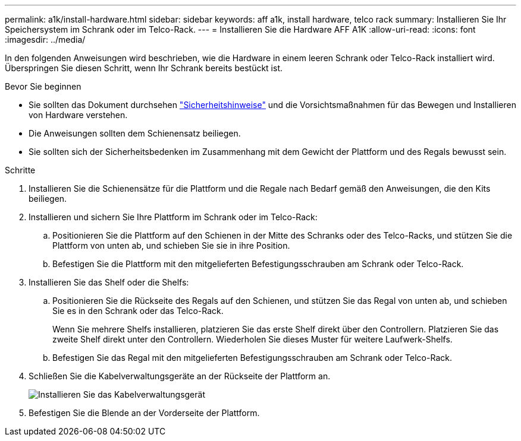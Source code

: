 ---
permalink: a1k/install-hardware.html 
sidebar: sidebar 
keywords: aff a1k, install hardware, telco rack 
summary: Installieren Sie Ihr Speichersystem im Schrank oder im Telco-Rack. 
---
= Installieren Sie die Hardware AFF A1K
:allow-uri-read: 
:icons: font
:imagesdir: ../media/


[role="lead"]
In den folgenden Anweisungen wird beschrieben, wie die Hardware in einem leeren Schrank oder Telco-Rack installiert wird. Überspringen Sie diesen Schritt, wenn Ihr Schrank bereits bestückt ist.

.Bevor Sie beginnen
* Sie sollten das Dokument durchsehen https://library.netapp.com/ecm/ecm_download_file/ECMP12475945["Sicherheitshinweise"] und die Vorsichtsmaßnahmen für das Bewegen und Installieren von Hardware verstehen.
* Die Anweisungen sollten dem Schienensatz beiliegen.
* Sie sollten sich der Sicherheitsbedenken im Zusammenhang mit dem Gewicht der Plattform und des Regals bewusst sein.


.Schritte
. Installieren Sie die Schienensätze für die Plattform und die Regale nach Bedarf gemäß den Anweisungen, die den Kits beiliegen.
. Installieren und sichern Sie Ihre Plattform im Schrank oder im Telco-Rack:
+
.. Positionieren Sie die Plattform auf den Schienen in der Mitte des Schranks oder des Telco-Racks, und stützen Sie die Plattform von unten ab, und schieben Sie sie in ihre Position.
.. Befestigen Sie die Plattform mit den mitgelieferten Befestigungsschrauben am Schrank oder Telco-Rack.


. Installieren Sie das Shelf oder die Shelfs:
+
.. Positionieren Sie die Rückseite des Regals auf den Schienen, und stützen Sie das Regal von unten ab, und schieben Sie es in den Schrank oder das Telco-Rack.
+
Wenn Sie mehrere Shelfs installieren, platzieren Sie das erste Shelf direkt über den Controllern. Platzieren Sie das zweite Shelf direkt unter den Controllern. Wiederholen Sie dieses Muster für weitere Laufwerk-Shelfs.

.. Befestigen Sie das Regal mit den mitgelieferten Befestigungsschrauben am Schrank oder Telco-Rack.


. Schließen Sie die Kabelverwaltungsgeräte an der Rückseite der Plattform an.
+
image::../media/drw_affa1k_install_cable_mgmt_ieops-1697.svg[Installieren Sie das Kabelverwaltungsgerät]

. Befestigen Sie die Blende an der Vorderseite der Plattform.

